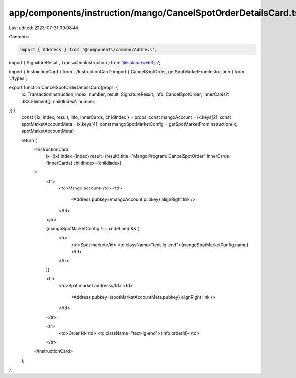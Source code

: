 app/components/instruction/mango/CancelSpotOrderDetailsCard.tsx
===============================================================

Last edited: 2023-07-31 09:08:44

Contents:

.. code-block:: tsx

    import { Address } from '@components/common/Address';
import { SignatureResult, TransactionInstruction } from '@solana/web3.js';

import { InstructionCard } from '../InstructionCard';
import { CancelSpotOrder, getSpotMarketFromInstruction } from './types';

export function CancelSpotOrderDetailsCard(props: {
    ix: TransactionInstruction;
    index: number;
    result: SignatureResult;
    info: CancelSpotOrder;
    innerCards?: JSX.Element[];
    childIndex?: number;
}) {
    const { ix, index, result, info, innerCards, childIndex } = props;
    const mangoAccount = ix.keys[2];
    const spotMarketAccountMeta = ix.keys[4];
    const mangoSpotMarketConfig = getSpotMarketFromInstruction(ix, spotMarketAccountMeta);

    return (
        <InstructionCard
            ix={ix}
            index={index}
            result={result}
            title="Mango Program: CancelSpotOrder"
            innerCards={innerCards}
            childIndex={childIndex}
        >
            <tr>
                <td>Mango account</td>
                <td>
                    <Address pubkey={mangoAccount.pubkey} alignRight link />
                </td>
            </tr>

            {mangoSpotMarketConfig !== undefined && (
                <tr>
                    <td>Spot market</td>
                    <td className="text-lg-end">{mangoSpotMarketConfig.name}</td>
                </tr>
            )}

            <tr>
                <td>Spot market address</td>
                <td>
                    <Address pubkey={spotMarketAccountMeta.pubkey} alignRight link />
                </td>
            </tr>

            <tr>
                <td>Order Id</td>
                <td className="text-lg-end">{info.orderId}</td>
            </tr>
        </InstructionCard>
    );
}


